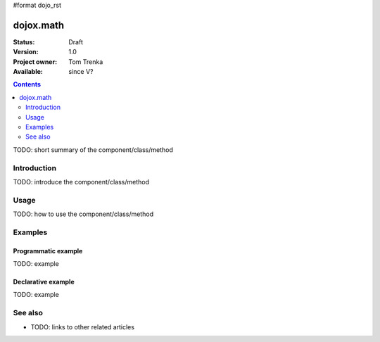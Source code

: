 #format dojo_rst

dojox.math
==========

:Status: Draft
:Version: 1.0
:Project owner: Tom Trenka
:Available: since V?

.. contents::
   :depth: 2

TODO: short summary of the component/class/method


============
Introduction
============

TODO: introduce the component/class/method


=====
Usage
=====

TODO: how to use the component/class/method

.. code-block :: javascript
 :linenos:

 <script type="text/javascript">
   // your code
 </script>



========
Examples
========

Programmatic example
--------------------

TODO: example

Declarative example
-------------------

TODO: example


========
See also
========

* TODO: links to other related articles
